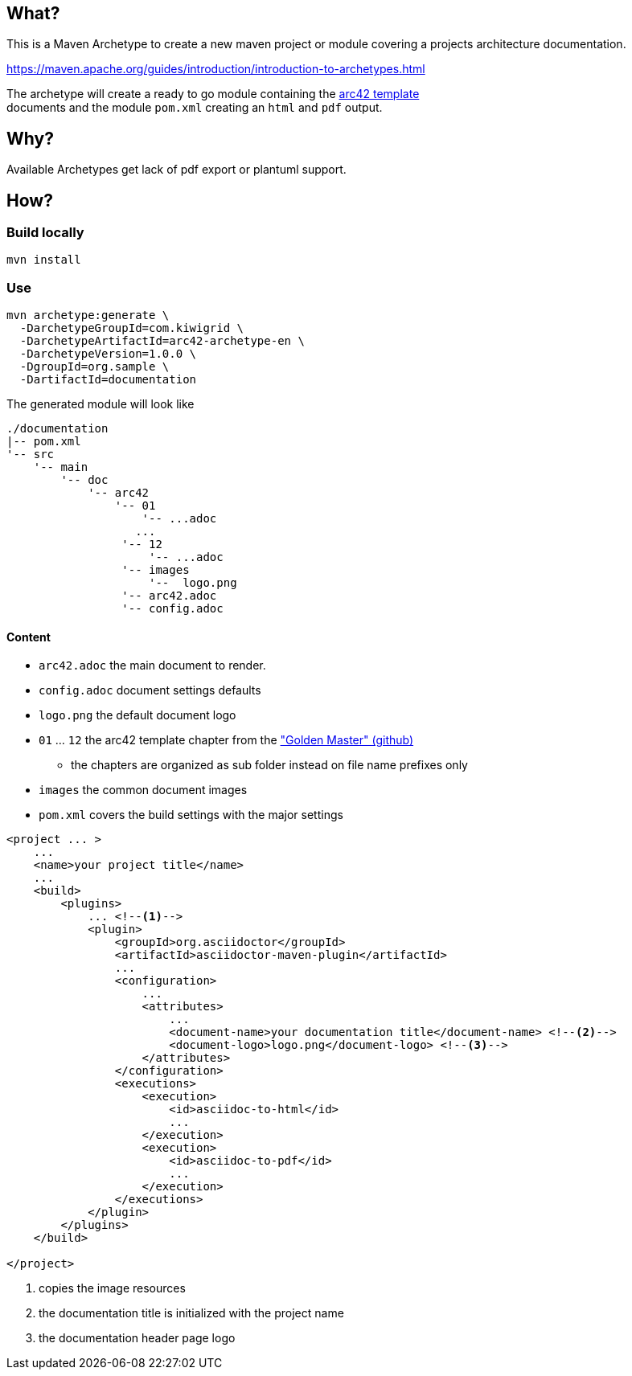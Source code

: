 == What?

This is a Maven Archetype to create a new maven project or module covering a projects architecture documentation.

https://maven.apache.org/guides/introduction/introduction-to-archetypes.html

The archetype will create a ready to go module containing the https://github.com/arc42/arc42-template[arc42 template] +
documents and the module `pom.xml` creating an `html` and `pdf` output. 

== Why?

Available Archetypes get lack of pdf export or plantuml support.

== How?

=== Build locally

----
mvn install
----

=== Use

----
mvn archetype:generate \                                                                                                           
  -DarchetypeGroupId=com.kiwigrid \
  -DarchetypeArtifactId=arc42-archetype-en \
  -DarchetypeVersion=1.0.0 \
  -DgroupId=org.sample \
  -DartifactId=documentation
----

The generated module will look like

----
./documentation
|-- pom.xml
'-- src
    '-- main
        '-- doc
            '-- arc42
                '-- 01
                    '-- ...adoc
                   ...
                 '-- 12
                     '-- ...adoc
                 '-- images
                     '--  logo.png
                 '-- arc42.adoc
                 '-- config.adoc
----

==== Content

* `arc42.adoc` the main document to render.
* `config.adoc` document settings defaults
* `logo.png` the default document logo
* `01` ... `12` the arc42 template chapter from the https://github.com/arc42/arc42-template["Golden Master" (github)]
** the chapters are organized as sub folder instead on file name prefixes only
* `images` the common document images
* `pom.xml` covers the build settings with the major settings

----
<project ... >
    ...
    <name>your project title</name>
    ...
    <build>
        <plugins>
            ... <!--1-->
            <plugin>
                <groupId>org.asciidoctor</groupId>
                <artifactId>asciidoctor-maven-plugin</artifactId>
                ...
                <configuration>
                    ...
                    <attributes>
                        ...
                        <document-name>your documentation title</document-name> <!--2-->
                        <document-logo>logo.png</document-logo> <!--3-->
                    </attributes>
                </configuration>
                <executions>
                    <execution>
                        <id>asciidoc-to-html</id>
                        ...
                    </execution>
                    <execution>
                        <id>asciidoc-to-pdf</id>
                        ...
                    </execution>
                </executions>
            </plugin>
        </plugins>
    </build>

</project>                     
----

<1> copies the image resources
<2> the documentation title is initialized with the project name
<3> the documentation header page logo
